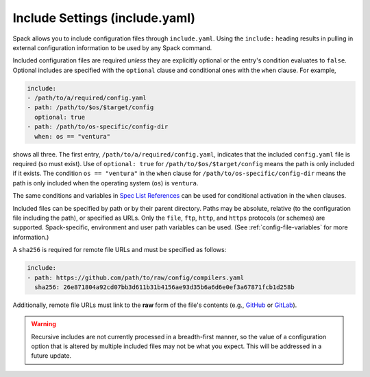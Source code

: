 .. Copyright Spack Project Developers. See COPYRIGHT file for details.

   SPDX-License-Identifier: (Apache-2.0 OR MIT)

.. meta::
   :description lang=en:
      Learn how to use include directives to modularize your Spack YAML configuration files for better organization and reusability.

.. _include-yaml:

Include Settings (include.yaml)
===============================

Spack allows you to include configuration files through ``include.yaml``.
Using the ``include:`` heading results in pulling in external configuration information to be used by any Spack command.

Included configuration files are required *unless* they are explicitly optional or the entry's condition evaluates to ``false``.
Optional includes are specified with the ``optional`` clause and conditional ones with the ``when`` clause.
For example,

.. code-block:: yaml

   include:
   - /path/to/a/required/config.yaml
   - path: /path/to/$os/$target/config
     optional: true
   - path: /path/to/os-specific/config-dir
     when: os == "ventura"

shows all three.
The first entry, ``/path/to/a/required/config.yaml``, indicates that the included ``config.yaml`` file is required (so must exist).
Use of ``optional: true`` for ``/path/to/$os/$target/config`` means the path is only included if it exists.
The condition ``os == "ventura"`` in the ``when`` clause for ``/path/to/os-specific/config-dir`` means the path is only included when the operating system (``os``) is ``ventura``.

The same conditions and variables in `Spec List References <https://spack.readthedocs.io/en/latest/environments.html#spec-list-references>`_ can be used for conditional activation in the ``when`` clauses.

Included files can be specified by path or by their parent directory.
Paths may be absolute, relative (to the configuration file including the path), or specified as URLs.
Only the ``file``, ``ftp``, ``http``, and ``https`` protocols (or schemes) are supported.
Spack-specific, environment and user path variables can be used.
(See :ref:`config-file-variables` for more information.)

A ``sha256`` is required for remote file URLs and must be specified as follows:

.. code-block:: yaml

   include:
   - path: https://github.com/path/to/raw/config/compilers.yaml
     sha256: 26e871804a92cd07bb3d611b31b4156ae93d35b6a6d6e0ef3a67871fcb1d258b

Additionally, remote file URLs must link to the **raw** form of the file's contents (e.g., `GitHub <https://docs.github.com/en/repositories/working-with-files/using-files/viewing-and-understanding-files#viewing-or-copying-the-raw-file-content>`_ or `GitLab <https://docs.gitlab.com/ee/api/repository_files.html#get-raw-file-from-repository>`_).

.. warning::

   Recursive includes are not currently processed in a breadth-first manner, so the value of a configuration option that is altered by multiple included files may not be what you expect.
   This will be addressed in a future update.
